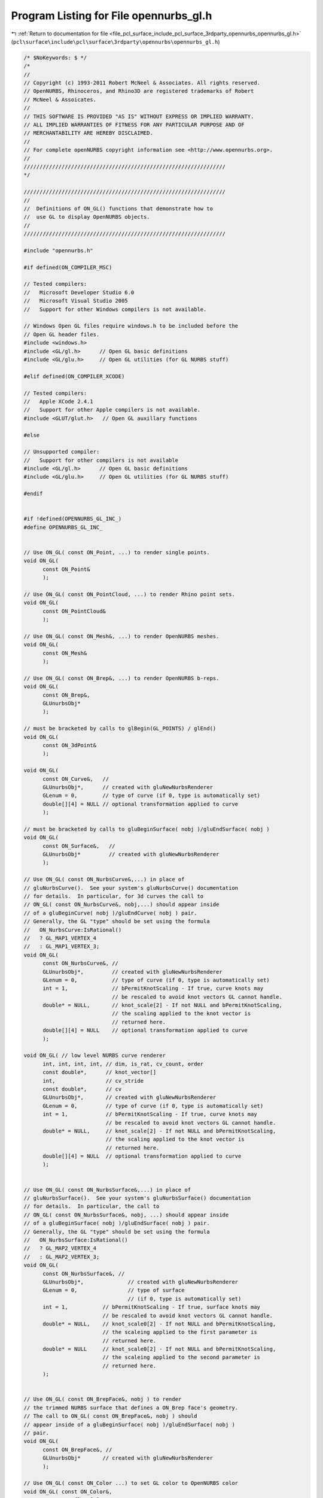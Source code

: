 
.. _program_listing_file_pcl_surface_include_pcl_surface_3rdparty_opennurbs_opennurbs_gl.h:

Program Listing for File opennurbs_gl.h
=======================================

|exhale_lsh| :ref:`Return to documentation for file <file_pcl_surface_include_pcl_surface_3rdparty_opennurbs_opennurbs_gl.h>` (``pcl\surface\include\pcl\surface\3rdparty\opennurbs\opennurbs_gl.h``)

.. |exhale_lsh| unicode:: U+021B0 .. UPWARDS ARROW WITH TIP LEFTWARDS

.. code-block:: cpp

   /* $NoKeywords: $ */
   /*
   //
   // Copyright (c) 1993-2011 Robert McNeel & Associates. All rights reserved.
   // OpenNURBS, Rhinoceros, and Rhino3D are registered trademarks of Robert
   // McNeel & Assoicates.
   //
   // THIS SOFTWARE IS PROVIDED "AS IS" WITHOUT EXPRESS OR IMPLIED WARRANTY.
   // ALL IMPLIED WARRANTIES OF FITNESS FOR ANY PARTICULAR PURPOSE AND OF
   // MERCHANTABILITY ARE HEREBY DISCLAIMED.
   //        
   // For complete openNURBS copyright information see <http://www.opennurbs.org>.
   //
   ////////////////////////////////////////////////////////////////
   */
   
   ////////////////////////////////////////////////////////////////
   //        
   //  Definitions of ON_GL() functions that demonstrate how to
   //  use GL to display OpenNURBS objects.      
   //        
   ////////////////////////////////////////////////////////////////
   
   #include "opennurbs.h"
   
   #if defined(ON_COMPILER_MSC)
   
   // Tested compilers:
   //   Microsoft Developer Studio 6.0
   //   Microsoft Visual Studio 2005
   //   Support for other Windows compilers is not available.
   
   // Windows Open GL files require windows.h to be included before the
   // Open GL header files.
   #include <windows.h>
   #include <GL/gl.h>      // Open GL basic definitions
   #include <GL/glu.h>     // Open GL utilities (for GL NURBS stuff)
   
   #elif defined(ON_COMPILER_XCODE)
   
   // Tested compilers:
   //   Apple XCode 2.4.1
   //   Support for other Apple compilers is not available.
   #include <GLUT/glut.h>   // Open GL auxillary functions
   
   #else
   
   // Unsupported compiler:
   //   Support for other compilers is not available
   #include <GL/gl.h>      // Open GL basic definitions
   #include <GL/glu.h>     // Open GL utilities (for GL NURBS stuff)
   
   #endif
   
   
   #if !defined(OPENNURBS_GL_INC_)
   #define OPENNURBS_GL_INC_
   
   
   // Use ON_GL( const ON_Point, ...) to render single points.
   void ON_GL( 
         const ON_Point&
         );
   
   // Use ON_GL( const ON_PointCloud, ...) to render Rhino point sets.
   void ON_GL( 
         const ON_PointCloud&
         );
   
   // Use ON_GL( const ON_Mesh&, ...) to render OpenNURBS meshes.
   void ON_GL( 
         const ON_Mesh&
         );
   
   // Use ON_GL( const ON_Brep&, ...) to render OpenNURBS b-reps.
   void ON_GL( 
         const ON_Brep&,
         GLUnurbsObj*
         );
   
   // must be bracketed by calls to glBegin(GL_POINTS) / glEnd()
   void ON_GL(
         const ON_3dPoint&
         );
   
   void ON_GL( 
         const ON_Curve&,   // 
         GLUnurbsObj*,      // created with gluNewNurbsRenderer
         GLenum = 0,        // type of curve (if 0, type is automatically set)
         double[][4] = NULL // optional transformation applied to curve
         );
   
   // must be bracketed by calls to gluBeginSurface( nobj )/gluEndSurface( nobj )
   void ON_GL( 
         const ON_Surface&,   // 
         GLUnurbsObj*         // created with gluNewNurbsRenderer
         );
   
   // Use ON_GL( const ON_NurbsCurve&,...) in place of
   // gluNurbsCurve().  See your system's gluNurbsCurve() documentation
   // for details.  In particular, for 3d curves the call to 
   // ON_GL( const ON_NurbsCurve&, nobj,...) should appear inside
   // of a gluBeginCurve( nobj )/gluEndCurve( nobj ) pair.
   // Generally, the GL "type" should be set using the formula
   //   ON_NurbsCurve:IsRational()
   //   ? GL_MAP1_VERTEX_4 
   //   : GL_MAP1_VERTEX_3;
   void ON_GL( 
         const ON_NurbsCurve&, // 
         GLUnurbsObj*,         // created with gluNewNurbsRenderer
         GLenum = 0,           // type of curve (if 0, type is automatically set)
         int = 1,              // bPermitKnotScaling - If true, curve knots may
                               // be rescaled to avoid knot vectors GL cannot handle.
         double* = NULL,       // knot_scale[2] - If not NULL and bPermitKnotScaling,
                               // the scaling applied to the knot vector is
                               // returned here.
         double[][4] = NULL    // optional transformation applied to curve
         );
   
   void ON_GL( // low level NURBS curve renderer
         int, int, int, int, // dim, is_rat, cv_count, order
         const double*,      // knot_vector[]
         int,                // cv_stride
         const double*,      // cv
         GLUnurbsObj*,       // created with gluNewNurbsRenderer
         GLenum = 0,         // type of curve (if 0, type is automatically set)
         int = 1,            // bPermitKnotScaling - If true, curve knots may
                             // be rescaled to avoid knot vectors GL cannot handle.
         double* = NULL,     // knot_scale[2] - If not NULL and bPermitKnotScaling,
                             // the scaling applied to the knot vector is
                             // returned here.
         double[][4] = NULL  // optional transformation applied to curve
         );
   
   
   // Use ON_GL( const ON_NurbsSurface&,...) in place of
   // gluNurbsSurface().  See your system's gluNurbsSurface() documentation
   // for details.  In particular, the call to 
   // ON_GL( const ON_NurbsSurface&, nobj, ...) should appear inside
   // of a gluBeginSurface( nobj )/gluEndSurface( nobj ) pair.
   // Generally, the GL "type" should be set using the formula
   //   ON_NurbsSurface:IsRational()
   //   ? GL_MAP2_VERTEX_4 
   //   : GL_MAP2_VERTEX_3;
   void ON_GL( 
         const ON_NurbsSurface&, // 
         GLUnurbsObj*,              // created with gluNewNurbsRenderer
         GLenum = 0,                // type of surface 
                                    // (if 0, type is automatically set)
         int = 1,           // bPermitKnotScaling - If true, surface knots may
                            // be rescaled to avoid knot vectors GL cannot handle.
         double* = NULL,    // knot_scale0[2] - If not NULL and bPermitKnotScaling,
                            // the scaleing applied to the first parameter is
                            // returned here.
         double* = NULL     // knot_scale0[2] - If not NULL and bPermitKnotScaling,
                            // the scaleing applied to the second parameter is
                            // returned here.
         );
   
   
   // Use ON_GL( const ON_BrepFace&, nobj ) to render
   // the trimmed NURBS surface that defines a ON_Brep face's geometry.
   // The call to ON_GL( const ON_BrepFace&, nobj ) should
   // appear inside of a gluBeginSurface( nobj )/gluEndSurface( nobj )
   // pair.
   void ON_GL( 
         const ON_BrepFace&, // 
         GLUnurbsObj*       // created with gluNewNurbsRenderer
         );
   
   // Use ON_GL( const ON_Color ...) to set GL color to OpenNURBS color
   void ON_GL( const ON_Color&,
                 GLfloat[4] 
                 );
   void ON_GL( const ON_Color&,
                 double, // alpha
                 GLfloat[4] 
                 );
   
   // Use ON_GL( const ON_Material ...) to set GL material to OpenNURBS material
   void ON_GL( 
         const ON_Material&
         );
   
   void ON_GL( 
         const ON_Material* // pass NULL to get OpenNURBS's default material
         );
   
   // Use ON_GL( const ON_Light, ...) to add OpenNURBS spotlights to
   // GL lighting model
   void ON_GL( 
         const ON_Light*, // pass NULL to disable the light
         GLenum                  // GL_LIGHTi where 0 <= i <= GL_MAX_LIGHTS
                                 // See glLight*() documentation for details
         );
   void ON_GL( 
         const ON_Light&,
         GLenum                  // GL_LIGHTi where 0 <= i <= GL_MAX_LIGHTS
                                 // See glLight*() documentation for details
         );
   
   //////////////////////////////////////////////////////////////////////////
   // Use ON_GL( ON_Viewport& ... ) to set the GL projections to match
   // those used in the OpenNURBS viewport.
   
   ////////////
   //
   // Use ON_GL( ON_Viewport&, in, int, int, int ) to specify the size of the
   // GL window and loads the GL projection matrix (camera to clip 
   // transformation). If the aspect ratio of the GL window and 
   // ON_Viewport's frustum do not match, the viewport's frustum is 
   // adjusted to get things back to 1:1.  
   //
   // For systems where the upper left corner of a window has 
   // coordinates (0,0) use:
   //   port_left   = 0
   //   port_right  = width-1
   //   port_bottom = height-1
   //   port_top    = 0
   void ON_GL( ON_Viewport&,
               int, int, // port_left, port_right (port_left != port_right)
               int, int  // port_bottom, port_top (port_bottom != port_top)
               );
   
   ////////////
   //
   // Use ON_GL( ON_Viewport& ) to load the GL model view matrix (world to 
   // camera transformation).
   void ON_GL( const ON_Viewport& );
   
   // Use ON_GL( order, cv_count, knot, bPermitScaling, glknot )
   // to create knot vectors suitable for GL NURBS rendering.
   void ON_GL( 
             const int,     // order, ON_NurbsCurve... order
             const int,     // cv_count, ON_NurbsCurve... cv count
             const double*, // knot, ON_NurbsCurve... knot vector
             GLfloat*,      // glknot[] - GL knot vector
             int = 0,       // bPermitScaling - true if re-scaling is allowed
             double* = NULL // scale[2] - If not NULL and bPermitScaling is true,
                            // then the scaling parameters are returned here.
                            // ( glknot = (knot = scale[0])*scale[1] )
             );
   
   #endif
